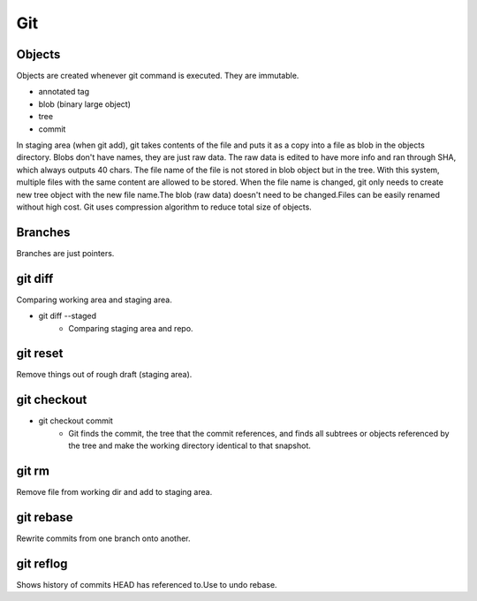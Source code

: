 ===
Git
===

Objects
=======

Objects are created whenever git command is executed.
They are immutable.

* annotated tag
* blob (binary large object)
* tree
* commit

In staging area (when git add), git takes contents of the file and puts it as a copy into a
file as blob in the objects directory. Blobs don't have names, they are just raw data.
The raw data is edited to have more info and ran through SHA, which always outputs 40 chars.
The file name of the file is not stored in blob object but in the tree. With this system,
multiple files with the same content are allowed to be stored. When the file name is changed,
git only needs to create new tree object with the new file name.The blob (raw data) doesn't
need to be changed.Files can be easily renamed without high cost.
Git uses compression algorithm to reduce total size of objects.

Branches
========

Branches are just pointers.

git diff
========

Comparing working area and staging area.

* git diff --staged
    * Comparing staging area and repo.

git reset
=========

Remove things out of rough draft (staging area).

git checkout
============

* git checkout commit
    * Git finds the commit, the tree that the commit references, and finds all subtrees or objects
      referenced by the tree and make the working directory identical to that snapshot.

git rm
======

Remove file from working dir and add to staging area.

git rebase
==========

Rewrite commits from one branch onto another.

git reflog
==========

Shows history of commits HEAD has referenced to.Use to undo rebase.
